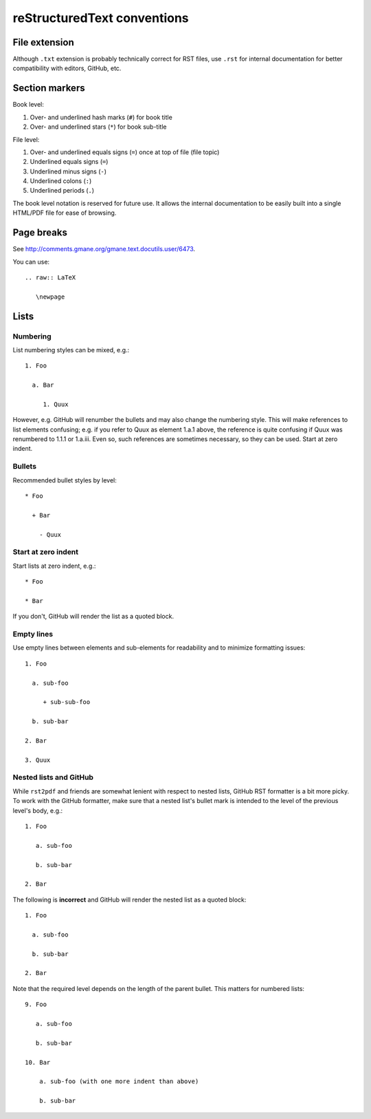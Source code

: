 ============================
reStructuredText conventions
============================

File extension
==============

Although ``.txt`` extension is probably technically correct for RST files,
use ``.rst`` for internal documentation for better compatibility with editors,
GitHub, etc.

Section markers
===============

Book level:

#. Over- and underlined hash marks (``#``) for book title

#. Over- and underlined stars (``*``) for book sub-title

File level:

#. Over- and underlined equals signs (``=``) once at top of file (file topic)

#. Underlined equals signs (``=``)

#. Underlined minus signs (``-``)

#. Underlined colons (``:``)

#. Underlined periods (``.``)

The book level notation is reserved for future use.  It allows the
internal documentation to be easily built into a single HTML/PDF
file for ease of browsing.

Page breaks
===========

See http://comments.gmane.org/gmane.text.docutils.user/6473.

You can use::

  .. raw:: LaTeX
  
     \newpage

Lists
=====

Numbering
---------

List numbering styles can be mixed, e.g.::

  1. Foo

    a. Bar

       1. Quux

However, e.g. GitHub will renumber the bullets and may also change the
numbering style.  This will make references to list elements confusing;
e.g. if you refer to Quux as element 1.a.1 above, the reference is quite
confusing if Quux was renumbered to 1.1.1 or 1.a.iii.  Even so, such
references are sometimes necessary, so they can be used.
Start at zero indent.

Bullets
-------

Recommended bullet styles by level::

  * Foo

    + Bar

      - Quux

Start at zero indent
--------------------

Start lists at zero indent, e.g.::

  * Foo

  * Bar

If you don't, GitHub will render the list as a quoted block.

Empty lines
-----------

Use empty lines between elements and sub-elements for readability and to
minimize formatting issues::

  1. Foo

    a. sub-foo

       + sub-sub-foo

    b. sub-bar

  2. Bar

  3. Quux

Nested lists and GitHub
-----------------------

While ``rst2pdf`` and friends are somewhat lenient with respect to nested
lists, GitHub RST formatter is a bit more picky.  To work with the GitHub
formatter, make sure that a nested list's bullet mark is intended to the
level of the previous level's body, e.g.::

  1. Foo

     a. sub-foo

     b. sub-bar

  2. Bar

The following is **incorrect** and GitHub will render the nested list as
a quoted block::

  1. Foo

    a. sub-foo

    b. sub-bar

  2. Bar

Note that the required level depends on the length of the parent bullet.
This matters for numbered lists::

  9. Foo

     a. sub-foo

     b. sub-bar

  10. Bar

      a. sub-foo (with one more indent than above)

      b. sub-bar
